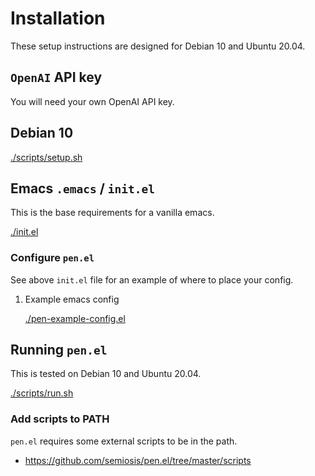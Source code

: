 * Installation
These setup instructions are designed for Debian 10 and Ubuntu 20.04.

** =OpenAI= API key
You will need your own OpenAI API key.

** Debian 10
[[./scripts/setup.sh]]

** Emacs =.emacs= / =init.el=
This is the base requirements for a vanilla emacs.

[[./init.el]]

*** Configure =pen.el=
See above =init.el= file for an example of where to place your config.

**** Example emacs config
[[./pen-example-config.el]]

** Running =pen.el=
This is tested on Debian 10 and Ubuntu 20.04.

[[./scripts/run.sh]]

*** Add scripts to PATH
=pen.el= requires some external scripts to be in the path.

- https://github.com/semiosis/pen.el/tree/master/scripts